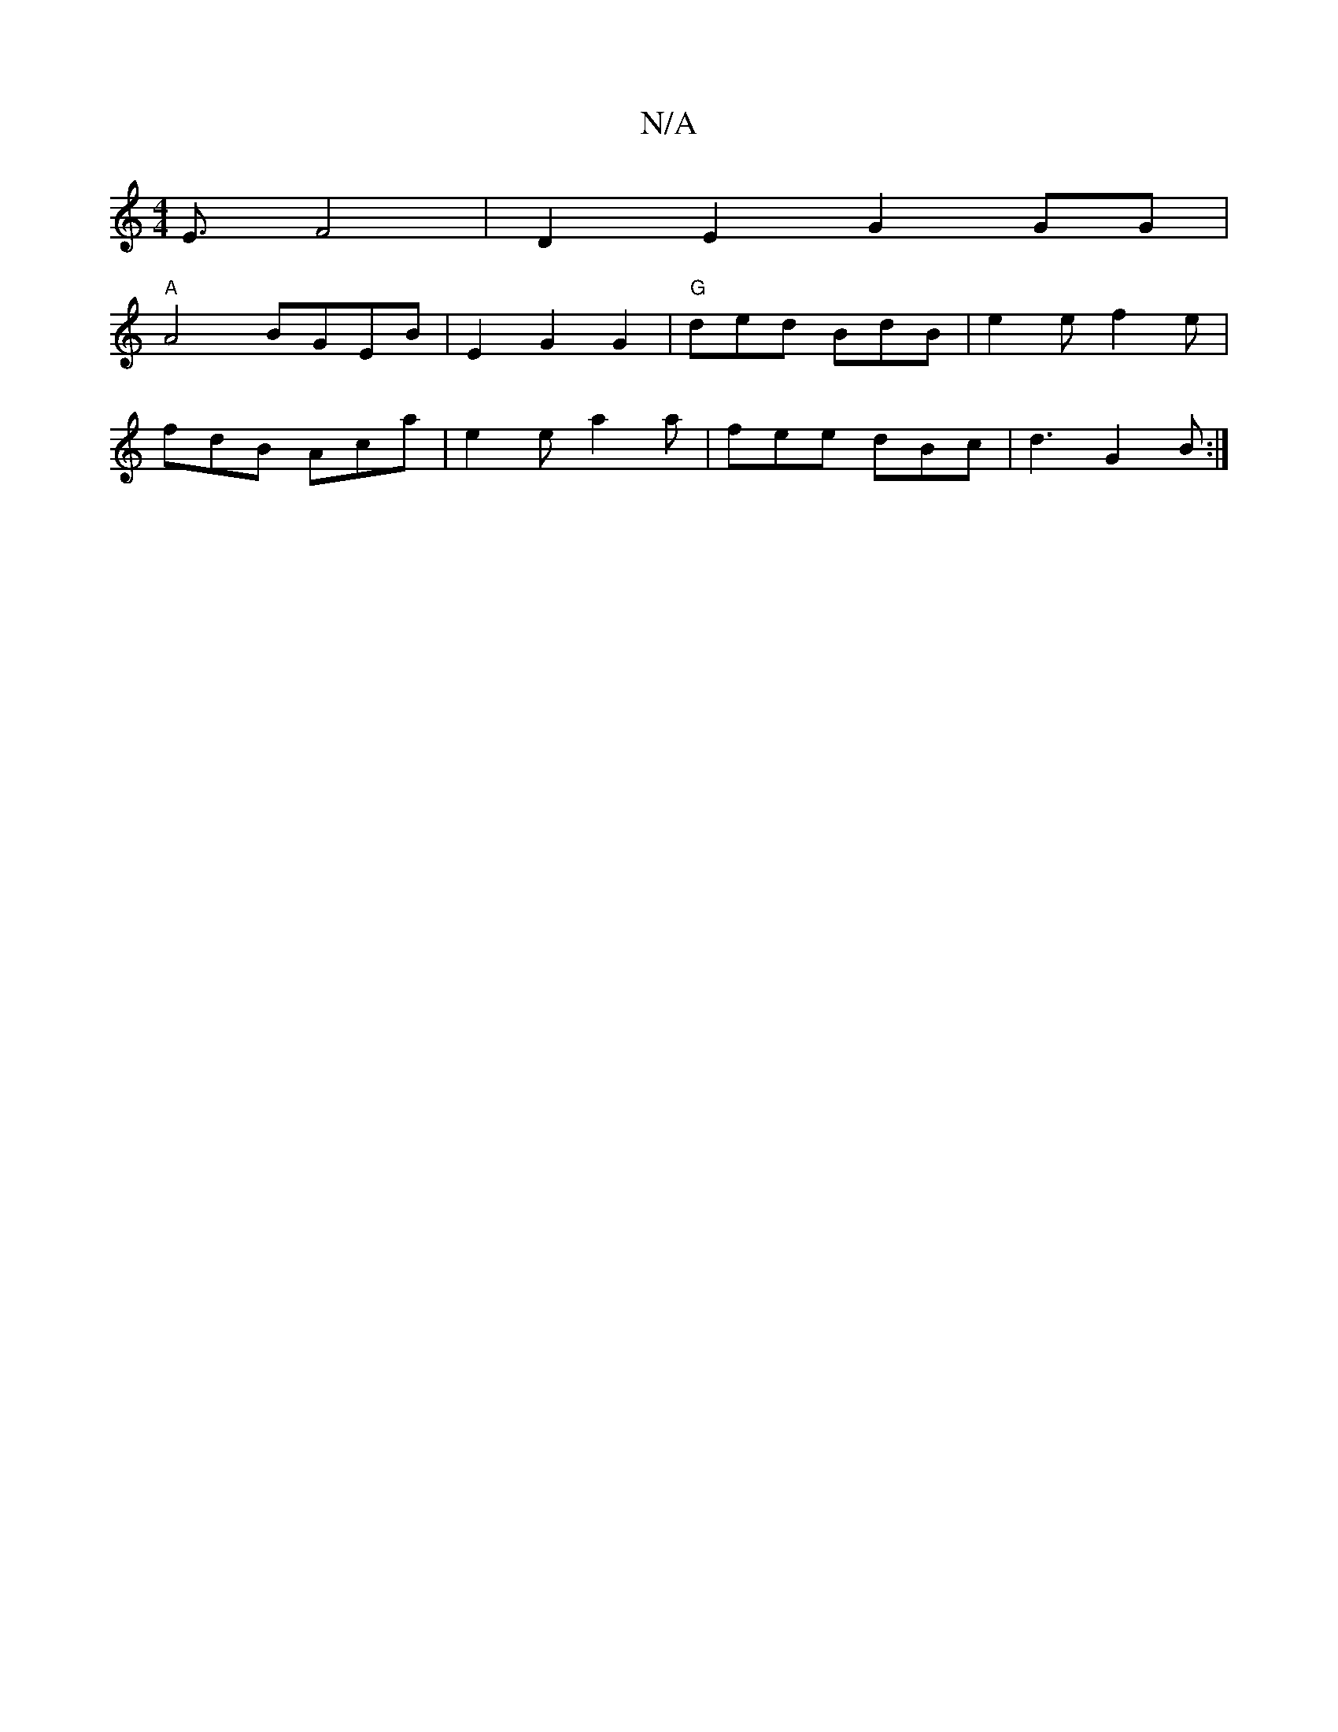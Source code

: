 X:1
T:N/A
M:4/4
R:N/A
K:Cmajor
E3/2F4|D2E2 G2GG |
"A" A4 BGEB|E2G2G2|"G"ded BdB|e2e f2e|
fdB Aca|e2e a2a|fee dBc|d3 G2B:|

~c3 BAG|GFG d2e f2 f|g3 gag|bab f3|ag^f2d2|BAB "D7"G3-|GGA "D7"A3 |GJBG/c/|d/e/f/g/ fd :|2 BGGE BEGB|d2ge de